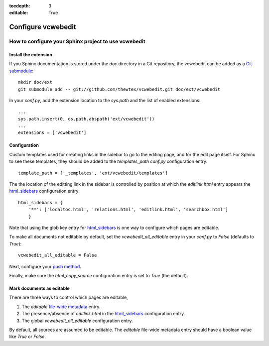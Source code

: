:tocdepth: 3
:editable: True

===================
Configure vcwebedit
===================
How to configure your Sphinx project to use vcwebedit
=====================================================

.. index:: install

Install the extension
---------------------

If you Sphinx documentation is stored under the *doc* directory in a Git
repository, the vcwebedit can be added as a `Git submodule`_::

  mkdir doc/ext
  git submodule add -- git://github.com/thewtex/vcwebedit.git doc/ext/vcwebedit

In your *conf.py*, add the extension location to the `sys.path` and the list of
enabled extensions::

  ...
  sys.path.insert(0, os.path.abspath('ext/vcwebedit'))
  ...
  extensions = ['vcwebedit']

Configuration
-------------

Custom templates used for creating links in the sidebar to go to the editing
page, and for the edit page itself.  For Sphinx to see these templates, they
should be added to the `templates_path` `conf.py` configuration entry::

  template_path = ['_templates', 'ext/vcwebedit/templates']

The the location of the editting link in the sidebar is controlled by position
at which the *editlink.html* entry appears the `html_sidebars`_ configuration
entry::

  html_sidebars = {
      '**': ['localtoc.html', 'relations.html', 'editlink.html', 'searchbox.html']
      }

Note that using the glob key entry for `html_sidebars`_ is one way to configure
which pages are editable.

To make all documents not editable by default, set the `vcwebedit_all_editable`
entry in your `conf.py` to `False` (defaults to `True`)::

  vcwebedit_all_editable = False

Next, configure your `push method <push_methods>`_.

Finally, make sure the `html_copy_source` configuration entry is set to `True`
(the default).


.. index:: editable

Mark documents as editable
--------------------------

There are three ways to control which pages are editable,

1. The `editable` `file-wide metadata`_ entry.
2. The presence/absence of *editlink.html* in the `html_sidebars`_ configuration entry.
3. The global `vcwebedit_all_editable` configuration entry.

By default, all sources are assumed to be editable.  The `editable` file-wide
metadata entry should have a boolean value like *True* or *False*.


.. _Git submodule:      http://book.git-scm.com/5_submodules.html
.. _html_sidebars:      http://sphinx.pocoo.org/config.html?highlight=html_sidebars#confval-html_sidebars
.. _file-wide metadata: http://sphinx.pocoo.org/markup/misc.html#file-wide-metadata
